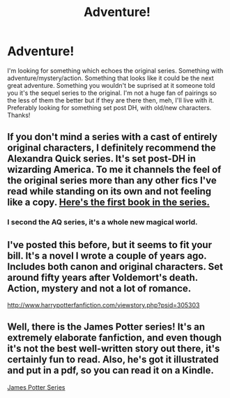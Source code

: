 #+TITLE: Adventure!

* Adventure!
:PROPERTIES:
:Author: shaun056
:Score: 3
:DateUnix: 1398453019.0
:DateShort: 2014-Apr-25
:FlairText: Request
:END:
I'm looking for something which echoes the original series. Something with adventure/mystery/action. Something that looks like it could be the next great adventure. Something you wouldn't be suprised at it someone told you it's the sequel series to the original. I'm not a huge fan of pairings so the less of them the better but if they are there then, meh, I'll live with it. Preferably looking for something set post DH, with old/new characters. Thanks!


** If you don't mind a series with a cast of entirely original characters, I definitely recommend the Alexandra Quick series. It's set post-DH in wizarding America. To me it channels the feel of the original series more than any other fics I've read while standing on its own and not feeling like a copy. [[https://www.fanfiction.net/s/3964606/1/Alexandra-Quick-and-the-Thorn-Circle][Here's the first book in the series.]]
:PROPERTIES:
:Author: denarii
:Score: 4
:DateUnix: 1398606136.0
:DateShort: 2014-Apr-27
:END:

*** I second the AQ series, it's a whole new magical world.
:PROPERTIES:
:Author: Guizkane
:Score: 2
:DateUnix: 1398701531.0
:DateShort: 2014-Apr-28
:END:


** I've posted this before, but it seems to fit your bill. It's a novel I wrote a couple of years ago. Includes both canon and original characters. Set around fifty years after Voldemort's death. Action, mystery and not a lot of romance.

[[http://www.harrypotterfanfiction.com/viewstory.php?psid=305303]]
:PROPERTIES:
:Author: cambangst
:Score: 2
:DateUnix: 1398516469.0
:DateShort: 2014-Apr-26
:END:


** Well, there is the James Potter series! It's an extremely elaborate fanfiction, and even though it's not the best well-written story out there, it's certainly fun to read. Also, he's got it illustrated and put in a pdf, so you can read it on a Kindle.

[[http://www.jamespotterseries.com/muggle_index.html][James Potter Series]]
:PROPERTIES:
:Author: silver_fire_lizard
:Score: 1
:DateUnix: 1398523391.0
:DateShort: 2014-Apr-26
:END:
